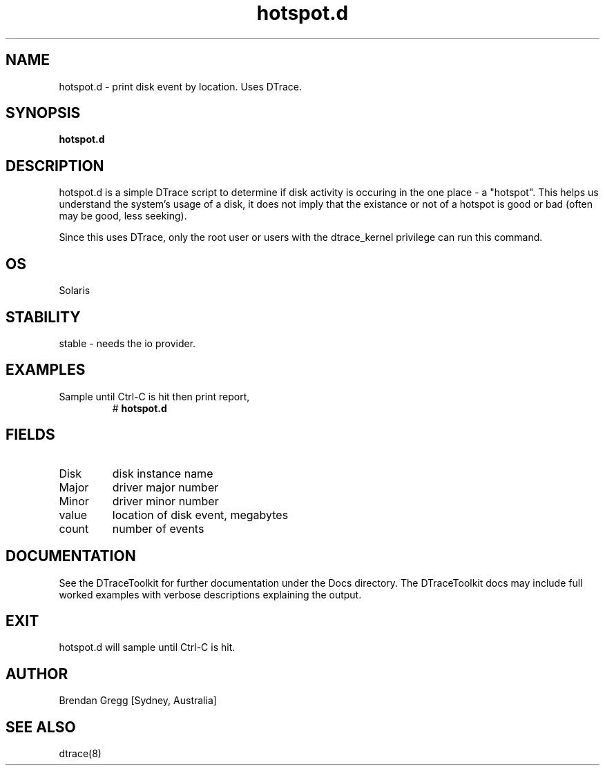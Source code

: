 .TH hotspot.d 8  "$Date:: 2007-08-05 #$" "USER COMMANDS"
.SH NAME
hotspot.d \- print disk event by location. Uses DTrace.
.SH SYNOPSIS
.B hotspot.d
.SH DESCRIPTION
hotspot.d is a simple DTrace script to determine if disk activity is 
occuring in the one place - a "hotspot". This helps us understand the 
system's usage of a disk, it does not imply that the existance or not 
of a hotspot is good or bad (often may be good, less seeking).

Since this uses DTrace, only the root user or users with the
dtrace_kernel privilege can run this command.
.SH OS
Solaris
.SH STABILITY
stable - needs the io provider.
.SH EXAMPLES
.TP
Sample until Ctrl\-C is hit then print report,
# 
.B hotspot.d
.PP
.SH FIELDS
.TP
Disk
disk instance name
.TP
Major
driver major number
.TP
Minor
driver minor number
.TP
value
location of disk event, megabytes
.TP
count
number of events
.PP
.SH DOCUMENTATION
See the DTraceToolkit for further documentation under the 
Docs directory. The DTraceToolkit docs may include full worked
examples with verbose descriptions explaining the output.
.SH EXIT
hotspot.d will sample until Ctrl\-C is hit. 
.SH AUTHOR
Brendan Gregg
[Sydney, Australia]
.SH SEE ALSO
dtrace(8)
